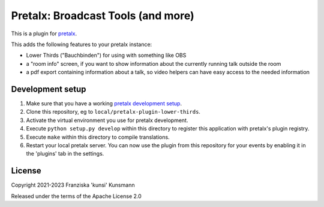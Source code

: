 Pretalx: Broadcast Tools (and more)
===================================

This is a plugin for `pretalx`_.

This adds the following features to your pretalx instance:

* Lower Thirds ("Bauchbinden") for using with something like OBS
* a "room info" screen, if you want to show information about the
  currently running talk outside the room
* a pdf export containing information about a talk, so video helpers
  can have easy access to the needed information

Development setup
-----------------

1. Make sure that you have a working `pretalx development setup`_.

2. Clone this repository, eg to ``local/pretalx-plugin-lower-thirds``.

3. Activate the virtual environment you use for pretalx development.

4. Execute ``python setup.py develop`` within this directory to register
   this application with pretalx's plugin registry.

5. Execute ``make`` within this directory to compile translations.

6. Restart your local pretalx server. You can now use the plugin from
   this repository for your events by enabling it in the 'plugins' tab
   in the settings.


License
-------

Copyright 2021-2023 Franziska 'kunsi' Kunsmann

Released under the terms of the Apache License 2.0


.. _pretalx: https://github.com/pretalx/pretalx
.. _pretalx development setup: https://docs.pretalx.org/en/latest/developer/setup.html
.. _OBS Studio: https://obsproject.com/
